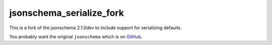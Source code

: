 =========================
jsonschema_serialize_fork
=========================

This is a fork of the jsonschema 2.1.0dev to include support for serializing defaults.

You probably want the original ``jsonschema`` which is on `GitHub <http://github.com/Julian/jsonschema>`_.
